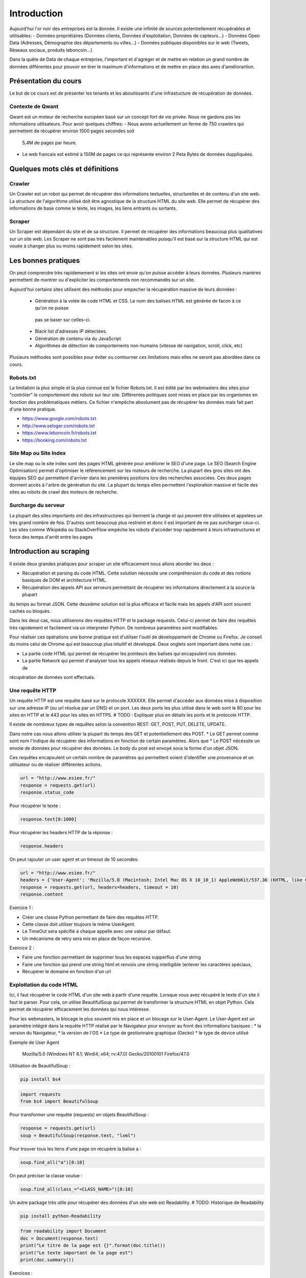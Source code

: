 ============
Introduction
============

Aujourd'hui l'or noir des entreprises est la donnée. Il existe une infinité de sources potentiellement récupérables 
et utilisables: 
- Données propriétaires (Données clients, Données d'exploitation, Données de capteurs...)
- Données Open Data (Adresses, Démographie des départements ou villes...)
- Données publiques disponibles sur le web (Tweets, Réseaux sociaux, produits leboncoin...)

Dans la quête de Data de chaque entreprise, l'important et d'agréger et de mettre en relation un grand nombre de données
différentes pour pouvoir en tirer le maximum d'informations et de mettre en place des axes d'améliorartion. 

Présentation du cours
---------------------

Le but de ce cours est de présenter les tenants et les aboutissants d'une infrastucture de récupération de données.

Contexte de Qwant
^^^^^^^^^^^^^^^^^
Qwant est un moteur de recherche européen basé sur un concept fort de vie privée. Nous ne gardons pas les informations
utilisateurs. 
Pour avoir quelques chiffres: 
- Nous avons actuellement un ferme de 750 crawlers qui permettent de récupérer environ 1500 pages secondes soit
 5,4M de pages par heure.
- Le web francais est estimé à 150M de pages ce qui représente environ 2 Peta Bytes de données duppliquées.

Quelques mots clés et définitions
---------------------------------

Crawler
^^^^^^^
Un Crawler est un robot qui permet de récupérer des informations textuelles, structurelles et de contenu d'un site web. 
La structure de l'algorithme utilisé doit être agnostique de la structure HTML du site web. Elle permet de récupérer des 
informations de base comme le texte, les images, les liens entrants ou sortants.

Scraper
^^^^^^^
Un Scraper est dépendant du site et de sa structure. Il permet de récupérer des informations beaucoup plus qualitatives
sur un site web. Les Scraper ne sont pas très facilement maintenables puisqu'il est basé sur la structure HTML qui est
vouée à changer plus ou moins rapidement selon les sites. 

Les bonnes pratiques
--------------------

On peut comprendre très rapidemement si les sites ont envie qu'on puisse accéder à leurs données. Plusieurs manères 
permettent de montrer ou d'expliciter les comportements non recommandés sur un site. 

Aujourd'hui certains sites utilisent des méthodes pour empecher la récupération massive de leurs données : 

 - Génération à la volée de code HTML et CSS. Le nom des balises HTML est générée de facon à ce qu'on ne puisse
  pas se baser sur celles-ci. 
 - Black list d'adresses IP détectées.
 - Génération de contenu via du JavaScript
 - Algorithmes de détection de comportements non-humains (vitesse de navigation, scroll, click,  etc)

Plusieurs méthodes sont possibles pour éviter ou contourner ces limitations mais elles ne seront pas abordées dans ce cours.

Robots.txt
^^^^^^^^^^
La limitation la plus simple et la plus connue est le fichier Robots.txt. Il est édité par les webmasters des sites 
pour "contrôler" le comportement des robots sur leur site. Différentes politiques sont mises en place par les organismes
en fonction des problématiques métiers. Ce fichier n'empêche absolument pas de récupérer les données mais fait part d'une 
bonne pratique.

- https://www.google.com/robots.txt
- http://www.seloger.com/robots.txt
- https://www.leboncoin.fr/robots.txt
- https://booking.com/robots.txt

Site Map ou Site Index
^^^^^^^^^^^^^^^^^^^^^^
Le site map ou le site index sont des pages HTML générée pour améliorer le SEO d'une page. Le SEO (Search Engine Optimisation)
permet d'optimiser le référencement sur les moteurs de recherche. La plupart des gros sites ont des équipes SEO qui permettent
d'arriver dans les premières positions lors des recherches associées. 
Ces deux pages donnent accès à l'arbre de génération du site. La plupart du temps elles permettent l'exploration massive
et facile des sites au robots de crawl des moteurs de recherche.

Surcharge du serveur
^^^^^^^^^^^^^^^^^^^^
La plupart des sites importants ont des infrastructures qui tiennent la charge et qui peuvent être utilisées et appelées
un très grand nombre de fois. D'autres sont beaucoup plus restreint et donc il est important de ne pas surcharger ceux-ci.
Les sites comme Wikipédia ou StackOverFlow empèche les robots d'accéder trop rapidement à leurs infrastructures et force 
des temps d'arrêt entre les pages


Introduction au scraping
------------------------

Il existe deux grandes pratiques pour scraper un site efficacement nous allons aborder les deux :  

- Récupération et parsing du code HTML. Cette solution nécessite une compréhension du code et des notions basiques de DOM et architecture HTML.
- Récupération des appels API aux serveurs permettant de récupérer les informations directement à la source la plupart
du temps au format JSON. Cette deuxième solution est la plus efficace et facile mais les appels d'API sont souvent cachés
ou bloqués. 

Dans les deux cas, nous utiliserons des requêtes HTTP et le package requests. Celui-ci permet de faire des requêtes très rapidement 
et facilement via un interpreter Python. De nombreux paramètres sont modifiables. 

Pour réaliser ces opérations une bonne pratique est d'utiliser l'outil de developpement de Chrome ou Firefox. Je conseil
du moins celui de Chrome qui est beaucoup plus intuitif et développé. Deux onglets sont important dans notre cas : 
 
* La partie code HTML qui permet de récupérer les pointeurs des balises qui encapsulent nos données. 
* La partie Network qui permet d'analyser tous les appels réseaux réalisés depuis le front. C'est ici que les appels de 
récupération de données sont effectués. 


Une requête HTTP
^^^^^^^^^^^^^^^^
Un requête HTTP est une requête basé sur le protocole XXXXXX. Elle permet d'accéder aux données mise à disposition sur une
adresse IP (ou url résolue par un DNS) et un port. Les deux ports les plus utilisé dans le web sont le 80 pour les sites en 
HTTP et le 443 pour les sites en HTTPS. 
# TODO : Expliquer plus en détails les ports et le protocole HTTP. 

Il existe de nombreux types de requêtes selon la convention REST: GET, POST, PUT, DELETE, UPDATE. 

Dans notre cas nous allons utiliser la plupart du temps des GET et potentiellement des POST. 
* Le GET permet comme sont nom l'indique de récupérer des informations en fonction de certain paramètres. Alors que
* Le POST nécéssite un envoie de données pour récupérer des données. Le body du post est envoyé sous la forme d'un objet JSON. 

Ces requêtes encapsulent un certain nombre de paramètres qui permettent soient d'identifier une provenance et un utilisateur 
ou de réaliser différentes actions. 

.. code-block:: Python

    url = "http://www.esiee.fr/"
    response = requests.get(url)
    response.status_code
    
    
Pour récupérer le texte : 

.. code-block:: Python

    response.text[0:1000]
    
Pour récupérer les headers HTTP de la réponse : 

.. code-block:: Python
    
    response.headers
    
On peut rajouter un user agent et un timeout de 10 secondes: 

.. code-block:: Python

    url = "http://www.esiee.fr/"
    headers = {'User-Agent': 'Mozilla/5.0 (Macintosh; Intel Mac OS X 10_10_1) AppleWebKit/537.36 (KHTML, like Gecko) Chrome/39.0.2171.95 Safari/537.36'}
    response = requests.get(url, headers=headers, timeout = 10)
    response.content

    
Exercice 1 :

- Créer une classe Python permettant de faire des requêtes HTTP. 
- Cette classe doit utiliser toujours le même UserAgent. 
- Le TimeOut sera spécifié à chaque appelle avec une valeur par défaut.
- Un mécanisme de retry sera mis en place de façon recursive. 

Exercice 2 : 

- Faire une fonction permettant de supprimer tous les espaces supperflus d'une string
- Faire une fonction qui prend une string html et renvois une string intelligible (enlever les caractères spéciaux, 
- Récupérer le domaine en fonction d'un url



Exploitation du code HTML
^^^^^^^^^^^^^^^^^^^^^^^^^
Ici, il faut récupérer le code HTML d'un site web à partir d'une requête. Lorsque vous avez récupéré le texte d'un site 
il faut le parser. Pour cela, on utilise BeautifulSoup qui permet de transformer la structure HTML en objet Python. Cela 
permet de récupérer efficacement les données qui nous intéresse.  

Pour les webmasters, le blocage le plus souvent mis en place et un blocage sur le User-Agent. Le User-Agent est un paramètre intégré
dans la requête HTTP réalisé par le Navigateur pour envoyer au front des informations basiques :
* la version du Navigateur,
* la version de l'OS
* Le type de gestionnaire graphique (Gecko)
* le type de device utilisé

Exemple de User Agent 

    Mozilla/5.0 (Windows NT 6.1; Win64; x64; rv:47.0) Gecko/20100101 Firefox/47.0

Utilisation de BeautifulSoup :

.. code-block:: bash

    pip install bs4

.. code-block:: Python

    import requests
    from bs4 import BeautifulSoup  
    
Pour transformer une requête (requests) en objets BeautifulSoup : 

.. code-block:: Python

    response = requests.get(url)
    soup = BeautifulSoup(response.text, "lxml")    
    
Pour trouver tous les liens d'une page on récupère la balise a : 

.. code-block:: Python

    soup.find_all("a")[0:10]
    
On peut préciser la classe voulue : 

.. code-block:: Python

    soup.find_all(class_="<CLASS_NAME>")[0:10]


Un autre package très utile pour récupérer des données d'un site web est Readability. # TODO: Historique de Readability

.. code-block:: bash

     pip install python-Readability

.. code-block:: Python

    from readability import Document
    doc = Document(response.text)
    print("Le titre de la page est {}".format(doc.title())
    print("Le texte important de la page est")
    print(doc.summary())


Exercices :

- ajouter une méthode pour récupérer l'objet soup d'un url 
- Récupérer une liste de User Agent et effectuer une rotation aléatoire sur le UA à utiliser 
- Utiliser cette classe pour parser une page HTML et récupérer : le titre, tous les H1 (si ils existes), les liens vers les images, les liens sortants vers d'autres sites, et le texte principal.

Parsing d'un sitemaps pour récupérer une listes de liens avec les informations disponibles. -> Stocker dans un dictionnary et un fichier JSON. 


Exploitation des appels d'API  
^^^^^^^^^^^^^^^^^^^^^^^^^^^^^ 
Losque le front du site récupère des données sur une API géré par le back, un appel d'API est réalisé. Cet appel est recensé 
dans les appels réseaux. Il est alors possible de re-jouer cet appel pour récupérer à nouveau les données. Il est très facile de récupérer ces appels dans l'onglet Network de la console développeur de Chrome ou FireFox. La console vous permet de copier le code CURL pour effectuée et vous pouvez ensuite la transformer en code Python depuis le site https://curl.trillworks.com/.

Souvent les APIs sont bloquées avec certain paramètres. L'API verifie que dans les headers de la requêtes HTTP ces
paramètres sont présents :
* un token généré à la volée avec des protocole OAuth2 (ou moins développés). 
* un referer provenant du site web (la source de la requête), très facile à falsifier.  

Exercices :

- Utiliser les informations développées plus haut pour récupérer les premiers résultats d'une recherche d'une requête 
sur Qwant.

Exercice Final
--------------
Utilisez tout ce que vous avez appris pour récupérer des articles de News avec une catégorie. Il est souvent intéressant de partir des flux RSS pour commencer : 

Les données doivent comprendre : 
 * Le texte important propre
 * L'url 
 * Le domaine
 * la catégorie
 * Le titre de l'article
 * Le titre de la page
 * (Facultatif) : les images











